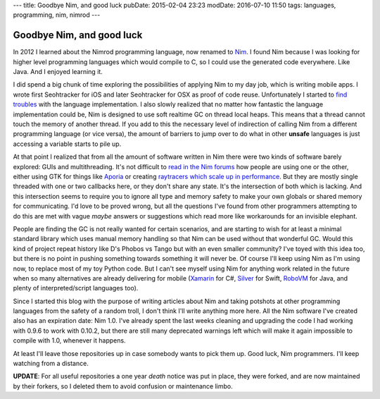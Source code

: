 ---
title: Goodbye Nim, and good luck
pubDate: 2015-02-04 23:23
modDate: 2016-07-10 11:50
tags: languages, programming, nim, nimrod
---

Goodbye Nim, and good luck
==========================

In 2012 I learned about the Nimrod programming language, now renamed to `Nim
<http://nim-lang.org>`_. I found Nim because I was looking for higher level
programming languages which would compile to C, so I could use the generated
code everywhere. Like Java. And I enjoyed learning it.

I did spend a big chunk of time exploring the possibilities of applying Nim to
my day job, which is writing mobile apps. I wrote first Seohtracker for iOS and
later Seohtracker for OSX as proof of code reuse.  Unfortunately I started to
`find troubles <../../2014/03/nimrod-for-cross-platform-software.html>`_ with
the language implementation. I also slowly realized that no matter how
fantastic the language implementation could be, Nim is designed to use soft
realtime GC on thread local heaps. This means that a thread cannot touch the
memory of another thread. If you add to this the necessary level of indirection
of calling Nim from a different programming language (or vice versa), the
amount of barriers to jump over to do what in other **unsafe** languages is
just accessing a variable starts to pile up.

At that point I realized that from all the amount of software written in Nim
there were two kinds of software barely explored: GUIs and multithreading.
It's not difficult to `read in the Nim forums <http://forum.nim-lang.org>`_ how
people are using one or the other, either using GTK for things like `Aporia
<https://github.com/nim-lang/Aporia>`_ or creating `raytracers which scale up
in performance <http://forum.nim-lang.org/t/167>`_. But they are mostly single
threaded with one or two callbacks here, or they don't share any state. It's
the intersection of both which is lacking. And this intersection seems to
require you to ignore all type and memory safety to make your own globals or
shared memory for communicating. I'd love to be proved wrong, but all the
questions I've found from other programmers attempting to do this are met with
vague *maybe* answers or suggestions which read more like workarounds for an
invisible elephant.

People are finding the GC is not really wanted for certain scenarios, and are
starting to wish for at least a minimal standard library which uses manual
memory handling so that Nim can be used without that wonderful GC. Would this
kind of project repeat history like D's Phobos vs Tango but with an even
smaller community? I've toyed with this idea too, but there is no point in
pushing something towards something it will never be. Of course I'll keep using
Nim as I'm using now, to replace most of my toy Python code. But I can't see
myself using Nim for anything work related in the future when so many
alternatives are already delivering for mobile
(`Xamarin <http://xamarin.com/platform>`_ for C#,
`Silver <http://elementscompiler.com/elements/silver/>`_ for Swift,
`RoboVM <http://robovm.com>`_ for Java, and plenty of interpreted/script
languages too).

Since I started this blog with the purpose of writing articles about Nim and
taking potshots at other programming languages from the safety of a random
troll, I don't think I'll write anything more here. All the Nim software I've
created also has an expiration date: Nim 1.0. I've already spent the last weeks
cleaning and upgrading the code I had working with 0.9.6 to work with 0.10.2,
but there are still many deprecated warnings left which will make it again
impossible to compile with 1.0, whenever it happens.

At least I'll leave those repositories up in case somebody wants to pick them
up. Good luck, Nim programmers. I'll keep watching from a distance.

**UPDATE**: For all useful repositories a one year *death* notice was put in
place, they were forked, and are now maintained by their forkers, so I deleted
them to avoid confusion or maintenance limbo.
